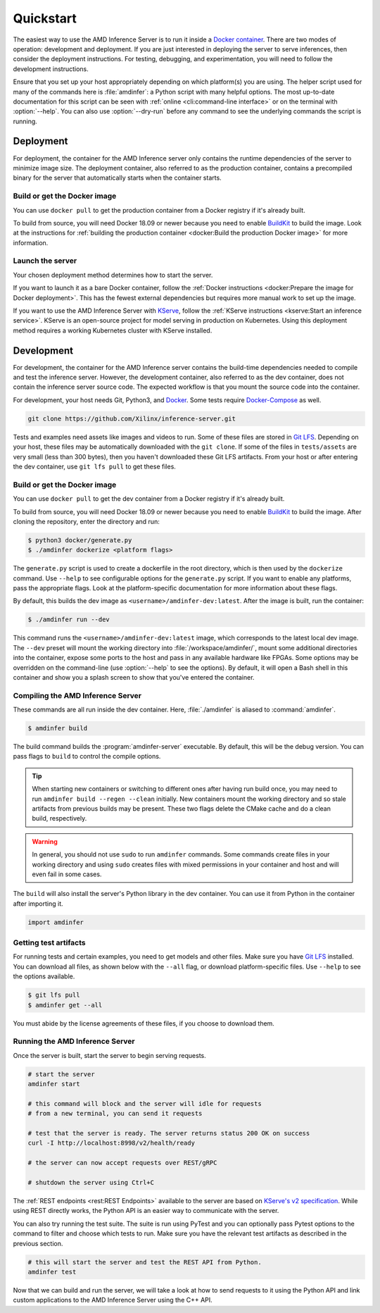 ..
    Copyright 2021 Xilinx, Inc.
    Copyright 2022 Advanced Micro Devices, Inc.

    Licensed under the Apache License, Version 2.0 (the "License");
    you may not use this file except in compliance with the License.
    You may obtain a copy of the License at

        http://www.apache.org/licenses/LICENSE-2.0

    Unless required by applicable law or agreed to in writing, software
    distributed under the License is distributed on an "AS IS" BASIS,
    WITHOUT WARRANTIES OR CONDITIONS OF ANY KIND, either express or implied.
    See the License for the specific language governing permissions and
    limitations under the License.

.. _quickstart:

Quickstart
==========

The easiest way to use the AMD Inference Server is to run it inside a `Docker container <https://docs.docker.com/get-docker/>`__.
There are two modes of operation: development and deployment.
If you are just interested in deploying the server to serve inferences, then consider the deployment instructions.
For testing, debugging, and experimentation, you will need to follow the development instructions.

Ensure that you set up your host appropriately depending on which platform(s) you are using.
The helper script used for many of the commands here is :file:`amdinfer`: a Python script with many helpful options.
The most up-to-date documentation for this script can be seen with :ref:`online <cli:command-line interface>` or on the terminal with :option:`--help`.
You can also use :option:`--dry-run` before any command to see the underlying commands the script is running.

Deployment
----------

For deployment, the container for the AMD Inference server only contains the runtime dependencies of the server to minimize image size.
The deployment container, also referred to as the production container, contains a precompiled binary for the server that automatically starts when the container starts.

Build or get the Docker image
^^^^^^^^^^^^^^^^^^^^^^^^^^^^^

You can use ``docker pull`` to get the production container from a Docker registry if it's already built.

To build from source, you will need Docker 18.09 or newer because you need to enable `BuildKit <https://docs.docker.com/build/>`__ to build the image.
Look at the instructions for :ref:`building the production container <docker:Build the production Docker image>` for more information.

Launch the server
^^^^^^^^^^^^^^^^^

Your chosen deployment method determines how to start the server.

If you want to launch it as a bare Docker container, follow the :ref:`Docker instructions <docker:Prepare the image for Docker deployment>`.
This has the fewest external dependencies but requires more manual work to set up the image.

If you want to use the AMD Inference Server with `KServe <https://kserve.github.io/website/master/>`__, follow the :ref:`KServe instructions <kserve:Start an inference service>`.
KServe is an open-source project for model serving in production on Kubernetes.
Using this deployment method requires a working Kubernetes cluster with KServe installed.

Development
-----------

For development, the container for the AMD Inference server contains the build-time dependencies needed to compile and test the inference server.
However, the development container, also referred to as the dev container, does not contain the inference server source code.
The expected workflow is that you mount the source code into the container.

For development, your host needs Git, Python3, and `Docker <https://docs.docker.com/get-docker/>`__.
Some tests require `Docker-Compose <https://docs.docker.com/compose/install/>`__ as well.

.. code-block:: bash

    git clone https://github.com/Xilinx/inference-server.git

Tests and examples need assets like images and videos to run.
Some of these files are stored in `Git LFS <https://git-lfs.github.com/>`__.
Depending on your host, these files may be automatically downloaded with the ``git clone``.
If some of the files in ``tests/assets`` are very small (less than 300 bytes), then you haven't downloaded these Git LFS artifacts.
From your host or after entering the dev container, use ``git lfs pull`` to get these files.

Build or get the Docker image
^^^^^^^^^^^^^^^^^^^^^^^^^^^^^

You can use ``docker pull`` to get the dev container from a Docker registry if it's already built.

To build from source, you will need Docker 18.09 or newer because you need to enable `BuildKit <https://docs.docker.com/build/>`__ to build the image.
After cloning the repository, enter the directory and run:

.. code-block:: console

    $ python3 docker/generate.py
    $ ./amdinfer dockerize <platform flags>

The ``generate.py`` script is used to create a dockerfile in the root directory, which is then used by the ``dockerize`` command.
Use ``--help`` to see configurable options for the ``generate.py`` script.
If you want to enable any platforms, pass the appropriate flags.
Look at the platform-specific documentation for more information about these flags.

By default, this builds the dev image as ``<username>/amdinfer-dev:latest``.
After the image is built, run the container:

.. code-block:: console

    $ ./amdinfer run --dev

This command runs the ``<username>/amdinfer-dev:latest`` image, which corresponds to the latest local dev image.
The ``--dev`` preset will mount the working directory into :file:`/workspace/amdinfer/`, mount some additional directories into the container, expose some ports to the host and pass in any available hardware like FPGAs.
Some options may be overridden on the command-line (use :option:`--help` to see the options).
By default, it will open a Bash shell in this container and show you a splash screen to show that you've entered the container.

Compiling the AMD Inference Server
^^^^^^^^^^^^^^^^^^^^^^^^^^^^^^^^^^

These commands are all run inside the dev container.
Here, :file:`./amdinfer` is aliased to :command:`amdinfer`.

.. code-block:: console

    $ amdinfer build

The build command builds the :program:`amdinfer-server` executable.
By default, this will be the debug version.
You can pass flags to ``build`` to control the compile options.

.. tip::

    When starting new containers or switching to different ones after having run build once, you may need to run ``amdinfer build --regen --clean`` initially.
    New containers mount the working directory and so stale artifacts from previous builds may be present.
    These two flags delete the CMake cache and do a clean build, respectively.

.. warning::

    In general, you should not use ``sudo`` to run ``amdinfer`` commands.
    Some commands create files in your working directory and using ``sudo`` creates files with mixed permissions in your container and host and will even fail in some cases.

The ``build`` will also install the server's Python library in the dev container.
You can use it from Python in the container after importing it.

.. code-block:: python

    import amdinfer

Getting test artifacts
^^^^^^^^^^^^^^^^^^^^^^

For running tests and certain examples, you need to get models and other files.
Make sure you have `Git LFS <https://git-lfs.github.com/>`__ installed.
You can download all files, as shown below with the ``--all`` flag, or download platform-specific files.
Use ``--help`` to see the options available.

.. code-block:: console

    $ git lfs pull
    $ amdinfer get --all

You must abide by the license agreements of these files, if you choose to download them.

Running the AMD Inference Server
^^^^^^^^^^^^^^^^^^^^^^^^^^^^^^^^

Once the server is built, start the server to begin serving requests.

.. code-block:: bash

    # start the server
    amdinfer start

    # this command will block and the server will idle for requests
    # from a new terminal, you can send it requests

    # test that the server is ready. The server returns status 200 OK on success
    curl -I http://localhost:8998/v2/health/ready

    # the server can now accept requests over REST/gRPC

    # shutdown the server using Ctrl+C

The :ref:`REST endpoints <rest:REST Endpoints>` available to the server are based on `KServe's v2 specification <https://github.com/kserve/kserve/blob/master/docs/predict-api/v2/required_api.md>`__.
While using REST directly works, the Python API is an easier way to communicate with the server.

You can also try running the test suite.
The suite is run using PyTest and you can optionally pass Pytest options to the command to filter and choose which tests to run.
Make sure you have the relevant test artifacts as described in the previous section.

.. code-block:: bash

    # this will start the server and test the REST API from Python.
    amdinfer test

Now that we can build and run the server, we will take a look at how to send requests to it using the Python API and link custom applications to the AMD Inference Server using the C++ API.
